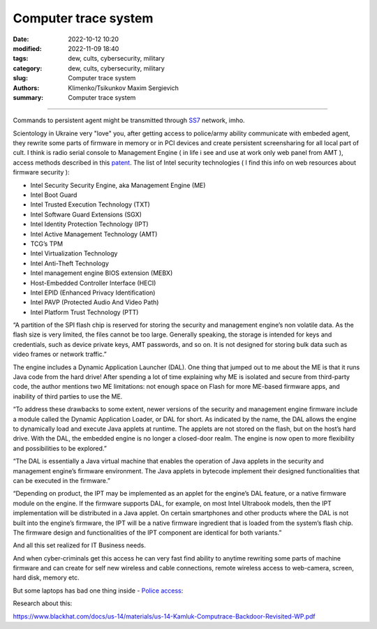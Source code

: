 Computer trace system
#####################

:date: 2022-10-12 10:20
:modified: 2022-11-09 18:40
:tags: dew, cults, cybersecurity, military
:category: dew, cults, cybersecurity, military
:slug: Computer trace system
:authors: Klimenko/Tsikunkov Maxim Sergievich
:summary: Computer trace system

########################

.. image:: images/computrace.png
	   :align: left

Commands to persistent agent might be transmitted through `SS7`_ network, imho.

.. _SS7: https://resources.infosecinstitute.com/topic/ss7-protocol-how-hackers-might-find-you/

Scientology in Ukraine very "love" you, after getting access to police/army ability communicate with embeded agent, they rewrite some parts of firmware in memory or in PCI devices and create persistent screensharing for all local part of cult. I think is radio serial console to Management Engine ( in life i see and use at work only web panel from AMT ), access methods described in this `patent`_. The list of Intel security technologies ( I find this info on web resources about firmware security ):

* Intel Security Security Engine, aka Management Engine (ME)
* Intel Boot Guard
* Intel Trusted Execution Technology (TXT)
* Intel Software Guard Extensions (SGX)
* Intel Identity Protection Technology (IPT)
* Intel Active Management Technology (AMT)
* TCG’s TPM
* Intel Virtualization Technology
* Intel Anti-Theft Technology
* Intel management engine BIOS extension (MEBX)
* Host-Embedded Controller Interface (HECI)
* Intel EPID (Enhanced Privacy Identification)
* Intel PAVP (Protected Audio And Video Path)
* Intel Platform Trust Technology (PTT)

“A partition of the SPI flash chip is reserved for storing the security and management engine’s non volatile data. As the flash size is very limited, the files cannot be too large. Generally speaking, the storage is intended for keys and credentials, such as device private keys, AMT passwords, and so on. It is not designed for storing bulk data such as video frames or network traffic.”

The engine includes a Dynamic Application Launcher (DAL). One thing that jumped out to me about the ME is that it runs Java code from the hard drive! After spending a lot of time explaining why ME is isolated and secure from third-party code, the author mentions two ME limitations: not enough space on Flash for more ME-based firmware apps, and inability of third parties to use the ME.

“To address these drawbacks to some extent, newer versions of the security and management engine firmware include a module called the Dynamic Application Loader, or DAL for short. As indicated by the name, the DAL allows the engine to dynamically load and execute Java applets at runtime. The applets are not stored on the flash, but on the host’s hard drive. With the DAL, the embedded engine is no longer a closed-door realm. The engine is now open to more flexibility and possibilities to be explored.”

“The DAL is essentially a Java virtual machine that enables the operation of Java applets in the security and management engine’s firmware environment. The Java applets in bytecode implement their designed functionalities that can be executed in the firmware.”

“Depending on product, the IPT may be implemented as an applet for the engine’s DAL feature, or a native firmware module on the engine. If the firmware supports DAL, for example, on most Intel Ultrabook models, then the IPT implementation will be distributed in a Java applet. On certain smartphones and other products where the DAL is not built into the engine’s firmware, the IPT will be a native firmware ingredient that is loaded from the system’s flash chip. The firmware design and functionalities of the IPT component are identical for both variants.”

And all this set realized for IT Business needs.

.. image:: images/2022-12-11_08-32.png
	   :align: left

And when cyber-criminals get this access he can very fast find ability to anytime rewriting some parts of machine firmware and can create for self new wireless and cable connections, remote wireless access to web-camera, screen, hard disk, memory etc.

But some laptops has bad one thing inside - `Police access`_:

.. image:: images/intelantithef.png
	   :align: left

.. _Police access: https://patents.google.com/patent/US5748084A/en

.. _patent: https://patents.google.com/patent/US20060272020

Research about this:

https://www.blackhat.com/docs/us-14/materials/us-14-Kamluk-Computrace-Backdoor-Revisited-WP.pdf
